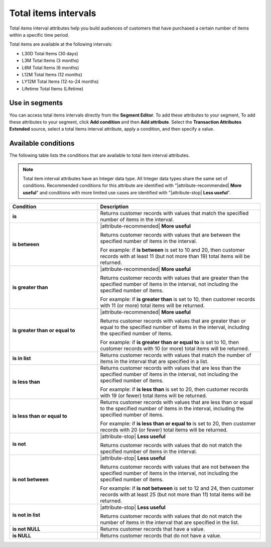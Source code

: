 .. 
.. https://docs.amperity.com/reference/
.. 


.. meta::
    :description lang=en:
        The number of items that were purchased at defined intervals, such as 30 days, 3 months, or 12 months.

.. meta::
    :content class=swiftype name=body data-type=text:
        The number of items that were purchased at defined intervals, such as 30 days, 3 months, or 12 months.

.. meta::
    :content class=swiftype name=title data-type=string:
        Total items intervals

==================================================
Total items intervals
==================================================

.. attribute-total-items-intervals-start

Total items interval attributes help you build audiences of customers that have purchased a certain number of items within a specific time period.

.. attribute-total-items-intervals-end

.. attribute-total-items-intervals-list-start

Total items are available at the following intervals:

* L30D Total Items (30 days)
* L3M Total Items (3 months)
* L6M Total Items (6 months)
* L12M Total Items (12 months)
* LY12M Total Items (12-to-24 months)
* Lifetime Total Items (Lifetime)

.. attribute-total-items-intervals-list-end


.. _attribute-total-items-intervals-segment:

Use in segments
==================================================

.. attribute-total-items-intervals-segment-start

You can access total items intervals directly from the **Segment Editor**. To add these attributes to your segment, To add these attributes to your segment, click **Add condition** and then **Add attribute**. Select the **Transaction Attributes Extended** source, select a total items interval attribute, apply a condition, and then specify a value.

.. attribute-total-items-intervals-segment-end


.. _attribute-total-items-intervals-conditions:

Available conditions
==================================================

.. attribute-total-items-intervals-conditions-start

The following table lists the conditions that are available to total item interval attributes.

.. note:: Total item interval attributes have an Integer data type. All Integer data types share the same set of conditions. Recommended conditions for this attribute are identified with "|attribute-recommended| **More useful**" and conditions with more limited use cases are identified with "|attribute-stop| **Less useful**".

.. list-table::
   :widths: 35 65
   :header-rows: 1

   * - Condition
     - Description
   * - **is**
     - Returns customer records with values that match the specified number of items in the interval.

   * - **is between**
     - |attribute-recommended| **More useful**

       Returns customer records with values that are between the specified number of items in the interval.

       For example: if **is between** is set to 10 and 20, then customer records with at least 11 (but not more than 19) total items will be returned.

   * - **is greater than**
     - |attribute-recommended| **More useful**

       Returns customer records with values that are greater than the specified number of items in the interval, not including the specified number of items.

       For example: if **is greater than** is set to 10, then customer records with 11 (or more) total items will be returned.

   * - **is greater than or equal to**
     - |attribute-recommended| **More useful**

       Returns customer records with values that are greater than or equal to the specified number of items in the interval, including the specified number of items.

       For example: if **is greater than or equal to** is set to 10, then customer records with 10 (or more) total items will be returned.

   * - **is in list**
     - Returns customer records with values that match the number of items in the interval that are specified in a list.

   * - **is less than**
     - Returns customer records with values that are less than the specified number of items in the interval, not including the specified number of items.

       For example: if **is less than** is set to 20, then customer records with 19 (or fewer) total items will be returned.

   * - **is less than or equal to**
     - Returns customer records with values that are less than or equal to the specified number of items in the interval, including the specified number of items.

       For example: if **is less than or equal to** is set to 20, then customer records with 20 (or fewer) total items will be returned.

   * - **is not**
     - |attribute-stop| **Less useful**

       Returns customer records with values that do not match the specified number of items in the interval.

   * - **is not between**
     - |attribute-stop| **Less useful**

       Returns customer records with values that are not between the specified number of items in the interval, not including the specified number of items.

       For example: if **is not between** is set to 12 and 24, then customer records with at least 25 (but not more than 11) total items will be returned.

   * - **is not in list**
     - |attribute-stop| **Less useful**

       Returns customer records with values that do not match the number of items in the interval that are specified in the list.

   * - **is not NULL**
     - Returns customer records that have a value.

   * - **is NULL**
     - Returns customer records that do not have a value.

.. attribute-total-items-intervals-conditions-end
